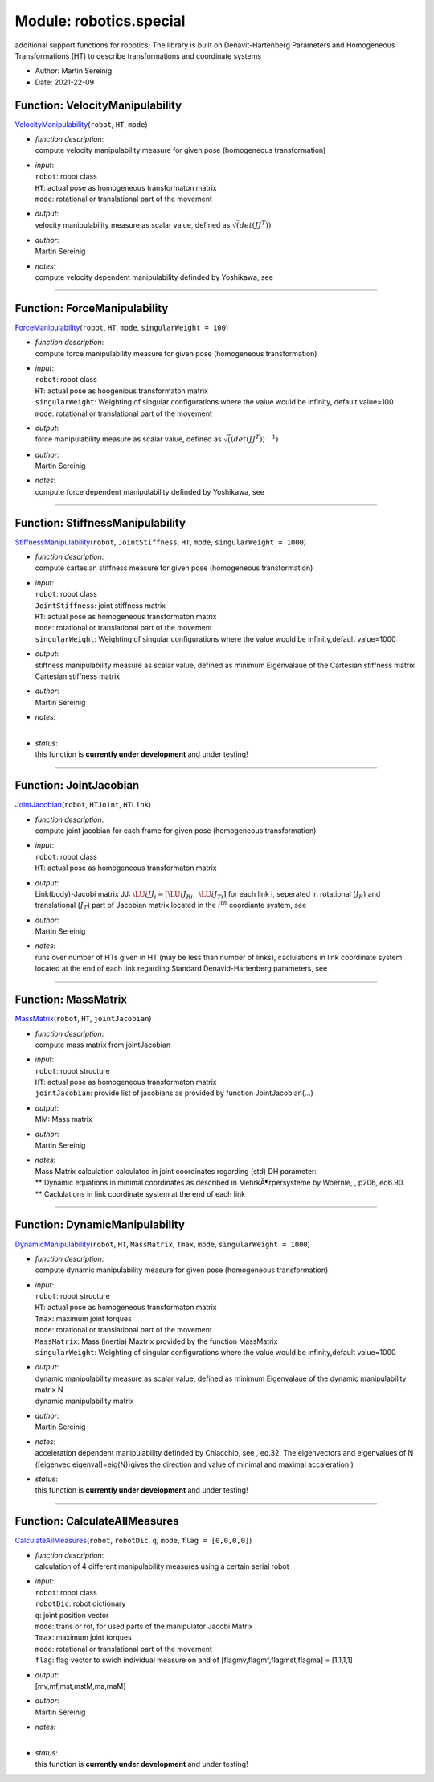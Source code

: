 
.. _sec-module-robotics-special:

Module: robotics.special
------------------------

additional support functions for robotics;
The library is built on Denavit-Hartenberg Parameters and
Homogeneous Transformations (HT) to describe transformations and coordinate systems

- Author:    Martin Sereinig 
- Date:      2021-22-09 


.. _sec-special-velocitymanipulability:

Function: VelocityManipulability
^^^^^^^^^^^^^^^^^^^^^^^^^^^^^^^^
`VelocityManipulability <https://github.com/jgerstmayr/EXUDYN/blob/master/main/pythonDev/exudyn/robotics/special.py\#L32>`__\ (\ ``robot``\ , \ ``HT``\ , \ ``mode``\ )

- | \ *function description*\ :
  | compute velocity manipulability measure for given pose (homogeneous  transformation)
- | \ *input*\ :
  | \ ``robot``\ : robot class
  | \ ``HT``\ : actual pose as homogeneous transformaton matrix
  | \ ``mode``\ : rotational or translational part of the movement
- | \ *output*\ :
  | velocity manipulability measure as scalar value, defined as \ :math:`\sqrt(det(JJ^T))`\
- | \ *author*\ :
  | Martin Sereinig
- | \ *notes*\ :
  | compute velocity dependent manipulability definded by Yoshikawa, see



----


.. _sec-special-forcemanipulability:

Function: ForceManipulability
^^^^^^^^^^^^^^^^^^^^^^^^^^^^^
`ForceManipulability <https://github.com/jgerstmayr/EXUDYN/blob/master/main/pythonDev/exudyn/robotics/special.py\#L62>`__\ (\ ``robot``\ , \ ``HT``\ , \ ``mode``\ , \ ``singularWeight = 100``\ )

- | \ *function description*\ :
  | compute force manipulability measure for given pose (homogeneous  transformation)
- | \ *input*\ :
  | \ ``robot``\ : robot class
  | \ ``HT``\ : actual pose as hoogenious transformaton matrix
  | \ ``singularWeight``\ : Weighting of singular configurations where the value would be infinity, default value=100
  | \ ``mode``\ : rotational or translational part of the movement
- | \ *output*\ :
  | force manipulability measure as scalar value, defined as \ :math:`\sqrt((det(JJ^T))^{-1})`\
- | \ *author*\ :
  | Martin Sereinig
- | \ *notes*\ :
  | compute force dependent manipulability definded by Yoshikawa, see



----


.. _sec-special-stiffnessmanipulability:

Function: StiffnessManipulability
^^^^^^^^^^^^^^^^^^^^^^^^^^^^^^^^^
`StiffnessManipulability <https://github.com/jgerstmayr/EXUDYN/blob/master/main/pythonDev/exudyn/robotics/special.py\#L106>`__\ (\ ``robot``\ , \ ``JointStiffness``\ , \ ``HT``\ , \ ``mode``\ , \ ``singularWeight = 1000``\ )

- | \ *function description*\ :
  | compute cartesian stiffness measure for given pose (homogeneous transformation)
- | \ *input*\ :
  | \ ``robot``\ : robot class
  | \ ``JointStiffness``\ : joint stiffness matrix
  | \ ``HT``\ : actual pose as homogeneous transformaton matrix
  | \ ``mode``\ : rotational or translational part of the movement
  | \ ``singularWeight``\ : Weighting of singular configurations where the value would be infinity,default value=1000
- | \ *output*\ :
  | stiffness manipulability measure as scalar value, defined as minimum Eigenvalaue of the Cartesian stiffness matrix
  | Cartesian stiffness matrix
- | \ *author*\ :
  | Martin Sereinig
- | \ *notes*\ :
  | 
- | \ *status*\ :
  | this function is \ **currently under development**\  and under testing!



----


.. _sec-special-jointjacobian:

Function: JointJacobian
^^^^^^^^^^^^^^^^^^^^^^^
`JointJacobian <https://github.com/jgerstmayr/EXUDYN/blob/master/main/pythonDev/exudyn/robotics/special.py\#L149>`__\ (\ ``robot``\ , \ ``HTJoint``\ , \ ``HTLink``\ )

- | \ *function description*\ :
  | compute joint jacobian for each frame for given pose (homogeneous transformation)
- | \ *input*\ :
  | \ ``robot``\ : robot class
  | \ ``HT``\ : actual pose as homogeneous transformaton matrix
- | \ *output*\ :
  | Link(body)-Jacobi matrix JJ: \ :math:`\LU{i}{JJ_i}=[\LU{i}{J_{Ri}},\; \LU{i}{J_{Ti}}]`\  for each link i, seperated in rotational (\ :math:`J_R`\ ) and translational (\ :math:`J_T`\ ) part of Jacobian matrix located in the \ :math:`i^{th}`\  coordiante system, see
- | \ *author*\ :
  | Martin Sereinig
- | \ *notes*\ :
  | runs over number of HTs given in HT (may be less than number of links), caclulations in link coordinate system located at the end of each link regarding Standard  Denavid-Hartenberg parameters, see



----


.. _sec-special-massmatrix:

Function: MassMatrix
^^^^^^^^^^^^^^^^^^^^
`MassMatrix <https://github.com/jgerstmayr/EXUDYN/blob/master/main/pythonDev/exudyn/robotics/special.py\#L209>`__\ (\ ``robot``\ , \ ``HT``\ , \ ``jointJacobian``\ )

- | \ *function description*\ :
  | compute mass matrix from jointJacobian
- | \ *input*\ :
  | \ ``robot``\ : robot structure
  | \ ``HT``\ : actual pose as homogeneous transformaton matrix
  | \ ``jointJacobian``\ : provide list of jacobians as provided by function JointJacobian(...)
- | \ *output*\ :
  | MM: Mass matrix
- | \ *author*\ :
  | Martin Sereinig
- | \ *notes*\ :
  | Mass Matrix calculation calculated in joint coordinates regarding (std) DH parameter:
  | \*\*       Dynamic equations in minimal coordinates as described in MehrkÃ¶rpersysteme by Woernle, , p206, eq6.90.
  | \*\*       Caclulations in link coordinate system at the end of each link



----


.. _sec-special-dynamicmanipulability:

Function: DynamicManipulability
^^^^^^^^^^^^^^^^^^^^^^^^^^^^^^^
`DynamicManipulability <https://github.com/jgerstmayr/EXUDYN/blob/master/main/pythonDev/exudyn/robotics/special.py\#L243>`__\ (\ ``robot``\ , \ ``HT``\ , \ ``MassMatrix``\ , \ ``Tmax``\ , \ ``mode``\ , \ ``singularWeight = 1000``\ )

- | \ *function description*\ :
  | compute dynamic manipulability measure for given pose (homogeneous transformation)
- | \ *input*\ :
  | \ ``robot``\ : robot structure
  | \ ``HT``\ : actual pose as homogeneous transformaton matrix
  | \ ``Tmax``\ : maximum joint torques
  | \ ``mode``\ : rotational or translational part of the movement
  | \ ``MassMatrix``\ : Mass (inertia) Maxtrix provided by the function MassMatrix
  | \ ``singularWeight``\ : Weighting of singular configurations where the value would be infinity,default value=1000
- | \ *output*\ :
  | dynamic manipulability measure as scalar value, defined as minimum Eigenvalaue of the dynamic manipulability matrix N
  | dynamic manipulability matrix
- | \ *author*\ :
  | Martin Sereinig
- | \ *notes*\ :
  | acceleration dependent manipulability definded by Chiacchio, see , eq.32. The eigenvectors and eigenvalues of N ([eigenvec eigenval]=eig(N))gives the direction and value of minimal and maximal accaleration )
- | \ *status*\ :
  | this function is \ **currently under development**\  and under testing!



----


.. _sec-special-calculateallmeasures:

Function: CalculateAllMeasures
^^^^^^^^^^^^^^^^^^^^^^^^^^^^^^
`CalculateAllMeasures <https://github.com/jgerstmayr/EXUDYN/blob/master/main/pythonDev/exudyn/robotics/special.py\#L290>`__\ (\ ``robot``\ , \ ``robotDic``\ , \ ``q``\ , \ ``mode``\ , \ ``flag = [0,0,0,0]``\ )

- | \ *function description*\ :
  | calculation of 4 different manipulability measures using a certain serial robot
- | \ *input*\ :
  | \ ``robot``\ : robot class
  | \ ``robotDic``\ : robot dictionary
  | \ ``q``\ : joint position vector
  | \ ``mode``\ : trans or rot, for used parts of the manipulator Jacobi Matrix
  | \ ``Tmax``\ : maximum joint torques
  | \ ``mode``\ : rotational or translational part of the movement
  | \ ``flag``\ : flag vector to swich individual measure on and of [flagmv,flagmf,flagmst,flagma] = [1,1,1,1]
- | \ *output*\ :
  | [mv,mf,mst,mstM,ma,maM]
- | \ *author*\ :
  | Martin Sereinig
- | \ *notes*\ :
  | 
- | \ *status*\ :
  | this function is \ **currently under development**\  and under testing!

